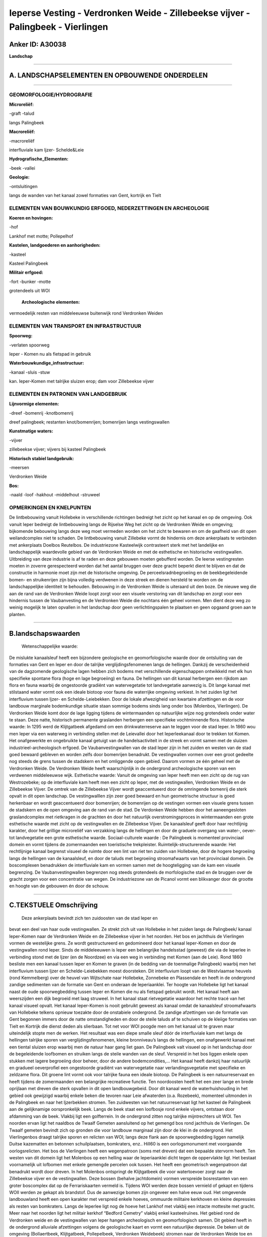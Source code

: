 Ieperse Vesting - Verdronken Weide - Zillebeekse vijver - Palingbeek - Vierlingen
=================================================================================

Anker ID: A30038
----------------

**Landschap**

--------------

A. LANDSCHAPSELEMENTEN EN OPBOUWENDE ONDERDELEN
-----------------------------------------------

--------------

GEOMORFOLOGIE/HYDROGRAFIE
~~~~~~~~~~~~~~~~~~~~~~~~~

**Microreliëf:**

-graft
-talud

 
langs Palingbeek

**Macroreliëf:**

-macroreliëf

interfluviale kam Ijzer- Schelde&Leie

**Hydrografische\_Elementen:**

-beek
-vallei

 
**Geologie:**

-ontsluitingen

 
langs de wanden van het kanaal zowel formaties van Gent, kortrijk en
Tielt

ELEMENTEN VAN BOUWKUNDIG ERFGOED, NEDERZETTINGEN EN ARCHEOLOGIE
~~~~~~~~~~~~~~~~~~~~~~~~~~~~~~~~~~~~~~~~~~~~~~~~~~~~~~~~~~~~~~~

**Koeren en hovingen:**

-hof

 
Lankhof met motte; Pollepelhof

**Kastelen, landgoederen en aanhorigheden:**

-kasteel

 
Kasteel Palingbeek

**Militair erfgoed:**

-fort
-bunker
-motte

 
grotendeels uit WOI

 **Archeologische elementen:**
vermoedelijk resten van middeleeuwse buitenwijk rond Verdronken
Weiden

ELEMENTEN VAN TRANSPORT EN INFRASTRUCTUUR
~~~~~~~~~~~~~~~~~~~~~~~~~~~~~~~~~~~~~~~~~

**Spoorweg:**

-verlaten spoorweg

Ieper - Komen nu als fietspad in gebruik

**Waterbouwkundige\_infrastructuur:**

-kanaal
-sluis
-stuw

 
kan. Ieper-Komen met talrijke sluizen erop; dam voor Zillebeekse
vijver

ELEMENTEN EN PATRONEN VAN LANDGEBRUIK
~~~~~~~~~~~~~~~~~~~~~~~~~~~~~~~~~~~~~

**Lijnvormige elementen:**

-dreef
-bomenrij
-knotbomenrij

dreef palingbeek; restanten knot/bomenrijen; bomenrijen langs
vestingswallen

**Kunstmatige waters:**

-vijver

 
zillebeekse vijver; vijvers bij kasteel Palingbeek

**Historisch stabiel landgebruik:**

-meersen

 
Verdronken Weide

**Bos:**

-naald
-loof
-hakhout
-middelhout
-struweel

 

OPMERKINGEN EN KNELPUNTEN
~~~~~~~~~~~~~~~~~~~~~~~~~

De lintbebouwing vanuit Hollebeke in verschillende richtingen bedreigt
het zicht op het kanaal en op de omgeving. Ook vanuit Ieper bedreigt de
lintbebouwing langs de Rijselse Weg het zicht op de Verdronken Weide en
omgeving; bijkomende bebouwing langs deze weg moet vermeden worden om
het zicht te bewaren en om de gaafheid van dit open weilandcomplex niet
te schaden. De lintbebouwing vanuit Zillebeke vormt de hindernis om deze
ankerplaats te verbinden met ankerplaats Doelbos Reutelbos. De
industriezone Kasteelwijk contrasteert sterk met het landelijke en
landschappelijk waardevolle gebied van de Verdronken Weide en met de
esthetische en historische vestingwallen. Uitbreiding van deze industrie
is af te raden en deze gebouwen moeten gebufferd worden. De Ieerse
vestingresten moeten in zoverre gerespecteerd worden dat het aantal
bruggen over deze gracht beperkt dient te blijven en dat de constructie
in harmonie moet zijn met de historische omgeving. De
perceelsradnbegroeiing en de beekbegeleidende bomen- en struikenrijen
zijn bijna volledig verdwenen in deze streek en dienen hersteld te
worden om de landschappelijke identiteit te behouden. Bebouwing in de
Verdronken Weide is uiteraard uit den boze. De nieuwe weg die aan de
rand van de Verdronken Weide loopt zorgt voor een visuele verstoring van
dit landschap en zorgt voor een hindernis tussen de Vaubanvesting en de
Verdronken Weide die nochtans één geheel vormen. Men dient deze weg zo
weinig mogelijk te laten opvallen in het landschap door geen
verlichtingspalen te plaatsen en geen opgaand groen aan te planten.

--------------

B.landschapswaarden
-------------------

 Wetenschappelijke waarde:
De mislukte kanaalsleuf heeft een bijzondere geologische en
geomorfologische waarde door de ontsluiting van de formaties van Gent en
Ieper en door de talrijke verglijdingsfenomenen langs de hellingen.
Dankzij de verscheidenheid van de dagzomende geologische lagen hebben
zich bodems met verschillende eigenschappen ontwikkeld met elk hun
specifieke spontane flora (hoge en lage begroeiing) en fauna. De
hellingen van dit kanaal herbergen een rijkdom aan flora en fauna
waarbij de ongestoorde gradiënt van watervegetatie tot landvegetatie
aanwezig is. Dit lange kanaal met stilstaand water vormt ook een ideale
biotoop voor fauna die waterrijke omgeving verkiest. In het zuiden ligt
het interfluvium tussen Ijzer- en Schelde-Leiebekken. Door de lokale
afwezigheid van kwartaire afzettingen en de voor landbouw marginale
bodemkundige situatie staan sommige bodems sinds lang onder bos
(Molenbos, Vierlingen). De Verdronken Weide komt door de lage ligging
tijdens de wintermaanden op natuurlijke wijze nog grotendeels onder
water te staan. Deze natte, historisch permanente graslanden herbergen
een specifieke vochtminnende flora.
Historische waarde:
In 1295 werd de Klijtgatbeek afgedamd om een drinkwaterreserve aan te
leggen voor de stad Ieper. In 1860 wou men Ieper via een waterweg in
verbinding stellen met de Leievallei door het Ieperleekanaal door te
trekken tot Komen. Het onafgewerkte en ongebruikte kanaal getuigt van de
handelsactiviteit in de streek en vormt samen met de sluizen
industrieel-archeologisch erfgoed. De Vaubanvestingwallen van de stad
Ieper zijn in het zuiden en westen van de stad goed bewaard gebleven en
worden zelfs door bomenrijen benadrukt. De vestingwallen vormen over een
groot gedeelte nog steeds de grens tussen de stadskern en het omliggende
open gebied. Daarom vormen ze één geheel met de Verdronken Weide. De
Verdronken Weide heeft waarschijnlijk in de ondergrond archeologische
sporen van een verdwenen middeleeuwse wijk.
Esthetische waarde: Vanuit de omgeving van Ieper heeft men een zicht
op de rug van Westrozebeke; op de interfluviale kam heeft men een zicht
op Ieper, met de vestingwallen, Verdronken Weide en de Zillebeekse
Vijver. De omtrek van de Zillebeekse Vijver wordt geaccentueerd door de
omringende bomenrij die sterk opvalt in dit open landschap. De
vestingwalllen zijn zeer goed bewaard en hun geometrische structuur is
goed herkenbaar en wordt geaccentueerd door bomenrijen; de bomenrijen op
de vestingen vormen een visuele grens tussen de stadskern en de open
omgeving aan de rand van de stad. De Verdonken Weide hebben door het
aaneengesloten graslandcomplex met rietkragen in de grachten én door het
natuurlijk overstromingsproces in wintermaanden een grote esthetische
waarde met zicht op de vestingwallen en de Zillebeekse Vijver. De
kanaalsleuf geeft door haar rechtlijnig karakter, door het grillige
microreliëf van verzakking langs de hellingen en door de graduele
overgang van water-, oever- tot landvegetatie een grote esthetische
waarde.
Sociaal-culturele waarde : De Palingbeek is momenteel provinciaal
domein en vormt tijdens de zomermaanden een toeristische trekpleister.
Ruimtelijk-structurerende waarde:
Het rechtlijnige kanaal begrenst visueel de ruimte door een lint van
riet ten zuiden van Hollebeke, door de hogere begroeiing langs de
hellingen van de kanaalsleuf, en door de taluds met begroeiing
stroomafwaarts van het provinciaal domein. De boscomplexen benadrukken
de interfluviale kam en vormen samen met de hoogteligging van de kam een
visuele begrenzing. De Vaubanvestingwallen begrenzen nog steeds
grotendeels de morfologische stad en de bruggen over de gracht zorgen
voor een concentratie van wegen. De industriezone van de Picanol vormt
een blikvanger door de grootte en hoogte van de gebouwen én door de
schouw.

--------------

C.TEKSTUELE Omschrijving
------------------------

 Deze ankerplaats bevindt zich ten zuidoosten van de stad Ieper en
bevat een deel van haar oude vestingwallen. Ze strekt zich uit van
Hollebeke in het zuiden langs de Palingbeek/ kanaal Ieper-Komen naar de
Verdronken Weide en de Zillebeekse vijver in het noorden. Het bos en
jachthuis de Vierlingen vormen de westelijke grens. Ze wordt
gestructureerd en gedomineerd door het kanaal Ieper-Komen en door de
vestingwallen rond Ieper. Sinds de middeleeuwen is Ieper een belangrijke
handelsstad (geweest) die via de Ieperlee in verbinding stond met de
Ijzer (en de Noordzee) en via een weg in verbinding met Komen (aan de
Leie). Rond 1860 besliste men een kanaal tussen Ieper en Komen te graven
(in de bedding van de toenmalige Palingbeek) waarbij men het
interfluvium tussen Ijzer en Schelde-Leiebekken moest doorsteken. Dit
interfluvium loopt van de Westvlaamse heuvels (rond Kemmelberg) over de
heuvel van Wijtschate naar Hollebeke, Zonnebeke en Plassendale en heeft
in de ondergrond zandige sedimenten van de formatie van Gent en onderaan
de Ieperiaanklei. Ter hoogte van Hollebeke ligt het kanaal naast de oude
spoorwegbedding tussen Ieper en Komen die nu als fietspad gebruikt
wordt. Het kanaal heeft aan weerszijden een dijk begroeid met laag
struweel. In het kanaal staat rietvegetatie waardoor het rechte tracé
van het kanaal visueel opvalt. Het kanaal Ieper-Komen is nooit gebruikt
geweest als kanaal omdat de kanaalsleuf stroomafwaarts van Hollebeke
telkens opnieuw toezakte door de onstabiele ondergrond. De zandige
afzettingen van de formatie van Gent begonnen immers door de natte
omstandigheden en door de steile taluds af te schuiven op de kleiige
formaties van Tielt en Kortrijk die dienst deden als slierbaan. Tot net
voor WOI poogde men om het kanaal uit te graven maar uiteindelijk stopte
men de werken. Het resultaat was een diepe smalle sleuf dóór de
interfluviale kam met langs de hellingen talrijke sporen van
verglijdingsfenomenen, kleine bronniveau’s langs de hellingen, een
onafgewerkt kanaal met een tiental sluizen erop waarbij men de natuur
haar gang liet gaan. De Palingbeek valt visueel op in het landschap door
de begeleidende loofbomen en struiken langs de steile wanden van de
sleuf. Verspreid in het bos liggen enkele open stukken met lagere
begroeiing door beheer, door de andere bodemcondities,… Het kanaal heeft
dankzij haar natuurlijk en gradueel oeverprofiel een ongestoorde
gradiënt van watervegetatie naar verlandingsvegetatie met specifieke en
zeldzame flora. Dit groene lint vormt ook voor talrijke fauna een ideale
biotoop. De Palingbeek is een natuurreservaat en heeft tijdens de
zomermaanden een belangrijke recreatieve functie. Ten noordoosten heeft
het een zeer lange en brede oprijlaan met dreven die sterk opvallen in
dit open landbouwgebeid. Door dit kanaal werd de waterhuishouding in het
gebied ook gewijzigd waarbij enkele beken die tevoren naar Leie
afwaterden (o.a. Rozebeek), momenteel uitmonden in de Palingbeek en naar
het Ijzerbekken stromen. Ten zuidwesten van het natuurreservaat ligt het
kasteel de Palingbeek aan de gelijknamige oorspronkelijk beek. Langs de
beek staat een loofbosje rond enkele vijvers, ontstaan door afdamming
van de beek. Vlakbij ligt een golfterrein. In de ondergrond zitten nog
talrijke mijntrechters uit WOI. Ten noorden ervan ligt het naaldbos de
Twaalf Gemeten aansluitend op het gemengd bos rond jachthuis de
Vierlingen. De Twaalf gemeten bevindt zich op gronden die voor landbouw
marginaal zijn door de klei in de ondergrond. Het Vierlingenbos draagt
talrijke sporen en relicten van WOI; langs deze flank aan de
spoorwegbedding liggen namelijk Duitse kazematten en betonnen
schuilplaatsen, bomkraters, enz.. Hill60 is een oorlogsmonument met
voorgaande oorlogsrelicten. Het bos de Vierlingen heeft een wegenpatroon
(soms met dreven) dat een bepaalde stervorm heeft. Ten westen van dit
domein ligt het Molenbos op een helling waar de Ieperiaanklei dicht
tegen de oppervlakte ligt. Het bestaat voornamelijk uit lofbomen met
enkele gemengde percelen ook tussen. Het heeft een geometrisch
wegenpatroon dat benadrukt wordt door dreven. In het Molenbos ontspringt
de Klijtgatbeek die voor watertoevoer zorgt naar de Zillebeekse vijver
en de vestingwallen. Deze bossen (behalve jachtdomein) vormen verspreide
bosrestanten van een groter boscomplex dat op de Ferrariskaarten vermeld
is. Tijdens WOI werden deze bossen vernield of gekapt en tijdens WOII
werden ze gekapt als brandstof. Dus de aanwezige bomen zijn ongeveer een
halve eeuw oud. Het omgevende landbouwland heeft een open karakter met
verspreid enkele hoeves, ommuurde militaire kerkhoven en kleine
depressies als resten van bomkraters. Langs de Ieperlee ligt nog de
hoeve het Lankhof met vlakbij een intacte mottesite met gracht. Meer
naar het noorden ligt het militair kerkhof “Bedford Cemetry” vlakbij
enkel kasteelruïnes. Het gebied rond de Verdronken weide en de
vestingwallen van Ieper hangen archeologisch en geomorfologisch samen.
Dit gebied heeft in de ondergrond alluviale afzettingen volgens de
geologische kaart en vormt een natuurlijke depressie. De beken uit de
omgeving (Bollaertbeek, Klijtgatbeek, Pollepelbeek, Verdronken
Weidebeek) stromen naar de Verdronken Weide toe en staan via de Ieperlee
in verbinding met de gracht van de vestingwallen. De Verdronken Weide
vormt nog steeds een aaneengesloten complex van grasland dat tijdens de
wintermaanden deels overstroomd is. Van de vroeger
perceelsrandbeplanting rest zeer weinig; de perceels- en
grachtenstructuur wordt wel benadrukt door rietkragen in de grachten.
Sommige beken hebben langs hun loop nog enkele korte bomenrijen. Op
basis van opgravingen tussen de spoorweg en de Rijselse Weg (buiten de
ankerplaats, ten westen van de Verdronken Weide) vermoedt men dat dit
gebied een rijk archeologisch archief heeft van een middeleeuwse
buitenwijk van Ieper. Vlakbij ligt hoeve Pollepelhof aan de rand van de
Verdronken Weide net buiten de overstroombare weilanden. Het is een
historische hofstede bestaande uit losse gebouwen in U-vorm geplaatst.
Er is nog een chicorei-ast aanwezig. Vlakbij staat evenwel een recente
loods die afbreuk doet aan de esthetische waarde van de hoeve. Vlakbij
deze hoeve ligt nog een militair kerkhof. Ten oosten van de weilanden
ligt de Zillebeekse vijver die ontstaan is door afdamming van de
Vijverbeek sinds de middeleeuwen. Net als de Dikkebusvijver voorzag deze
vijver in het drinkwater voor de stad Ieper. De lage ligging van deze
omgeving maakte de bergingscapaciteit groter en de afdamming zelf
gemakkelijker. Rond de vijver staat een opgaande bomenrij op de dijk die
deze vijver visueel benadrukt. Ten noorden van de Verdronken Weide
liggen de resten van de vroegere Vaubanvesting rond Ieper. Een gedeelte
van de wallen en kasteelgracht zijn zeer goed bewaard gebleven. De
stervormige structuur wordt visueel geaccentueerd door de bomenrijen
langs de gracht, op de eilandjes en op de muren zelf. Deze vestingwallen
vormen één geheel met de VerdronkenWeiden en bieden deze uithoek een
meerwaarde.
